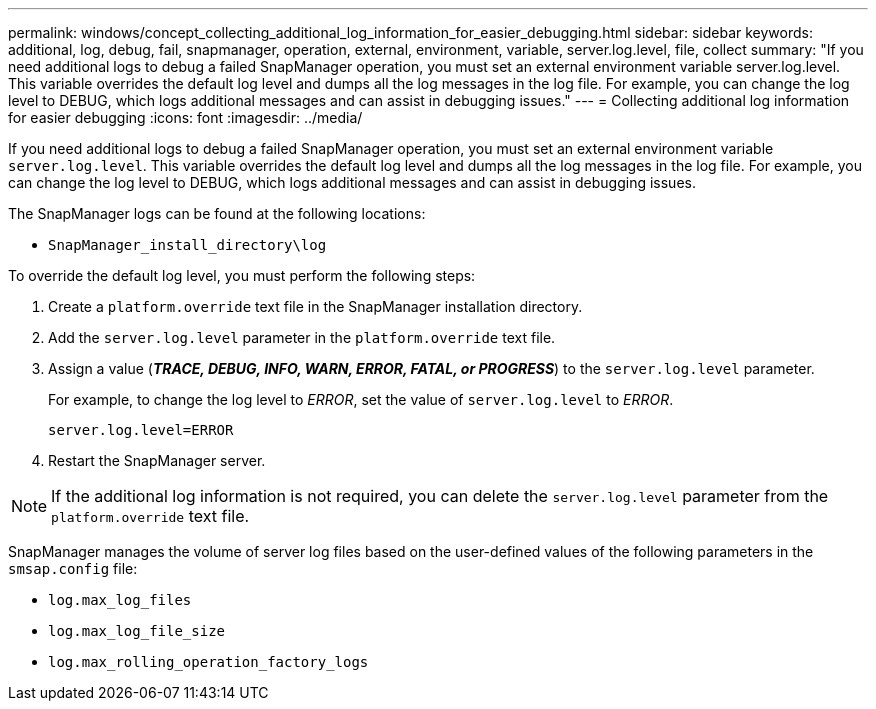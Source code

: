 ---
permalink: windows/concept_collecting_additional_log_information_for_easier_debugging.html
sidebar: sidebar
keywords: additional, log, debug, fail, snapmanager, operation, external, environment, variable, server.log.level, file, collect
summary: "If you need additional logs to debug a failed SnapManager operation, you must set an external environment variable server.log.level. This variable overrides the default log level and dumps all the log messages in the log file. For example, you can change the log level to DEBUG, which logs additional messages and can assist in debugging issues."
---
= Collecting additional log information for easier debugging
:icons: font
:imagesdir: ../media/

[.lead]
If you need additional logs to debug a failed SnapManager operation, you must set an external environment variable `server.log.level`. This variable overrides the default log level and dumps all the log messages in the log file. For example, you can change the log level to DEBUG, which logs additional messages and can assist in debugging issues.

The SnapManager logs can be found at the following locations:

* `SnapManager_install_directory\log`

To override the default log level, you must perform the following steps:

. Create a `platform.override` text file in the SnapManager installation directory.
. Add the `server.log.level` parameter in the `platform.override` text file.
. Assign a value (*_TRACE, DEBUG, INFO, WARN, ERROR, FATAL, or PROGRESS_*) to the `server.log.level` parameter.
+
For example, to change the log level to _ERROR_, set the value of `server.log.level` to _ERROR_.
+
`server.log.level=ERROR`

. Restart the SnapManager server.

NOTE: If the additional log information is not required, you can delete the `server.log.level` parameter from the `platform.override` text file.

SnapManager manages the volume of server log files based on the user-defined values of the following parameters in the `smsap.config` file:

* `log.max_log_files`
* `log.max_log_file_size`
* `log.max_rolling_operation_factory_logs`
